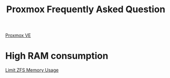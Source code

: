 :PROPERTIES:
:ID:       adbbd7be-af81-4dd8-a1a6-b27b0a157cd5
:END:
#+title: Proxmox Frequently Asked Question
#+filetags:  

[[id:77bd7428-f1ee-4306-8d5a-62f38134dfc5][Proxmox VE]]

* High RAM consumption
[[id:11e035e0-7810-4676-b8e2-840903b6ee2c][Limit ZFS Memory Usage]]
